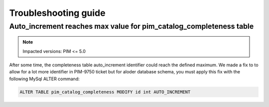 Troubleshooting guide
=====================

Auto_increment reaches max value for pim_catalog_completeness table
-------------------------------------------------------------------

.. note::

   Impacted versions: PIM <= 5.0

After some time, the completeness table auto_increment identifier could reach the defined maximum.
We made a fix to to allow for a lot more identifier in PIM-9750 ticket but for aloder database schema,
you must apply this fix with the following MySql ALTER command:

.. code-block:: sql

   ALTER TABLE pim_catalog_completeness MODIFY id int AUTO_INCREMENT
